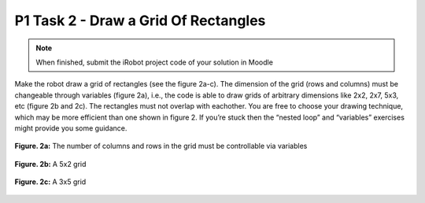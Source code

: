 P1 Task 2 - Draw a Grid Of Rectangles
=====================================

.. note:: When finished, submit the iRobot project code of your solution in Moodle

Make the robot draw a grid of rectangles (see the figure 2a-c). The dimension of the grid (rows and columns) must 
be changeable through variables (figure 2a), i.e., the code is able to draw grids of arbitrary dimensions like 
2x2, 2x7, 5x3, etc (figure 2b and 2c). The rectangles must not overlap with eachother. You are free to choose your 
drawing technique, which may be more efficient than one shown in figure 2. If you’re stuck then the “nested loop” 
and “variables” exercises might provide you some guidance.

.. figure:: /figures/irobot_root/task_grid_printer_a.gif
    :scale: 40%
    :align: center

    **Figure. 2a:** The number of columns and rows in the grid must be controllable via variables

.. figure:: /figures/irobot_root/task_grid_printer_b.gif
    :scale: 40%
    :align: center

    **Figure. 2b:** A 5x2 grid

.. figure:: /figures/irobot_root/task_grid_printer_c.gif
    :scale: 40%
    :align: center

    **Figure. 2c:** A 3x5 grid
 